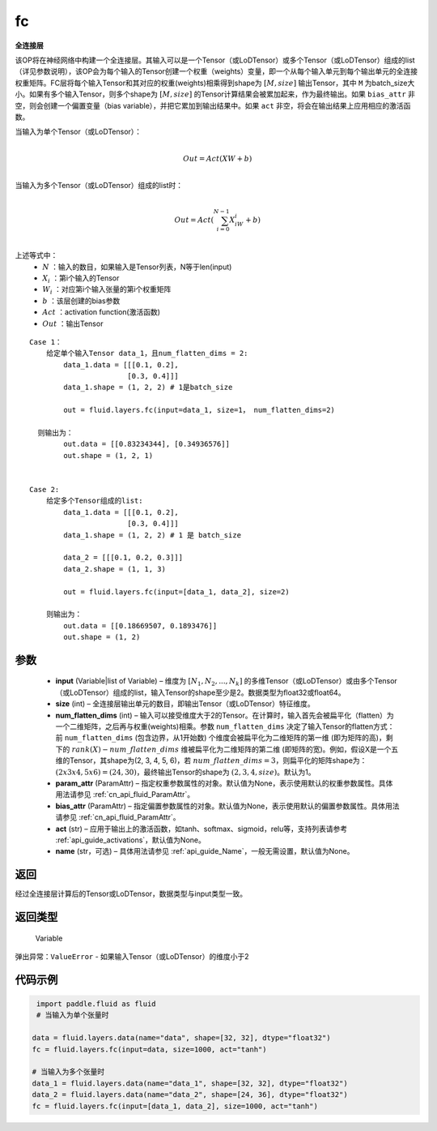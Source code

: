 .. _cn_api_fluid_layers_fc:

fc
-------------------------------


.. py:function::  paddle.fluid.layers.fc(input, size, num_flatten_dims=1, param_attr=None, bias_attr=None, act=None, name=None)





**全连接层**

该OP将在神经网络中构建一个全连接层。其输入可以是一个Tensor（或LoDTensor）或多个Tensor（或LoDTensor）组成的list（详见参数说明），该OP会为每个输入的Tensor创建一个权重（weights）变量，即一个从每个输入单元到每个输出单元的全连接权重矩阵。FC层将每个输入Tensor和其对应的权重(weights)相乘得到shape为 :math:`[M, size]` 输出Tensor，其中 ``M`` 为batch_size大小。如果有多个输入Tensor，则多个shape为 :math:`[M, size]` 的Tensor计算结果会被累加起来，作为最终输出。如果 ``bias_attr`` 非空，则会创建一个偏置变量（bias variable），并把它累加到输出结果中。如果 ``act`` 非空，将会在输出结果上应用相应的激活函数。

当输入为单个Tensor（或LoDTensor）：

.. math::

        \\Out = Act({XW + b})\\



当输入为多个Tensor（或LoDTensor）组成的list时：

.. math::

        \\Out=Act(\sum^{N-1}_{i=0}X_iW_i+b) \\


上述等式中：
  - :math:`N` ：输入的数目，如果输入是Tensor列表，N等于len(input)
  - :math:`X_i` ：第i个输入的Tensor
  - :math:`W_i` ：对应第i个输入张量的第i个权重矩阵
  - :math:`b` ：该层创建的bias参数
  - :math:`Act` ：activation function(激活函数)
  - :math:`Out` ：输出Tensor

::
            
        Case 1： 
            给定单个输入Tensor data_1，且num_flatten_dims = 2:
                data_1.data = [[[0.1, 0.2],
                               [0.3, 0.4]]]
                data_1.shape = (1, 2, 2) # 1是batch_size

                out = fluid.layers.fc(input=data_1, size=1， num_flatten_dims=2)

          则输出为：
                out.data = [[0.83234344], [0.34936576]]
                out.shape = (1, 2, 1)


        Case 2: 
            给定多个Tensor组成的list:
                data_1.data = [[[0.1, 0.2],
                               [0.3, 0.4]]]
                data_1.shape = (1, 2, 2) # 1 是 batch_size

                data_2 = [[[0.1, 0.2, 0.3]]]
                data_2.shape = (1, 1, 3)

                out = fluid.layers.fc(input=[data_1, data_2], size=2)

            则输出为：
                out.data = [[0.18669507, 0.1893476]]
                out.shape = (1, 2)


参数
::::::::::::

  - **input** (Variable|list of Variable) – 维度为 :math:`[N_1, N_2, ..., N_k]` 的多维Tensor（或LoDTensor）或由多个Tensor（或LoDTensor）组成的list，输入Tensor的shape至少是2。数据类型为float32或float64。
  - **size** (int) – 全连接层输出单元的数目，即输出Tensor（或LoDTensor）特征维度。
  - **num_flatten_dims** (int) – 输入可以接受维度大于2的Tensor。在计算时，输入首先会被扁平化（flatten）为一个二维矩阵，之后再与权重(weights)相乘。参数 ``num_flatten_dims`` 决定了输入Tensor的flatten方式：前 ``num_flatten_dims`` (包含边界，从1开始数) 个维度会被扁平化为二维矩阵的第一维 (即为矩阵的高)，剩下的 :math:`rank(X) - num\_flatten\_dims` 维被扁平化为二维矩阵的第二维 (即矩阵的宽)。例如，假设X是一个五维的Tensor，其shape为(2, 3, 4, 5, 6)，若 :math:`num\_flatten\_dims = 3`，则扁平化的矩阵shape为： :math:`(2 x 3 x 4, 5 x 6) = (24, 30)`，最终输出Tensor的shape为 :math:`(2, 3, 4, size)`。默认为1。
  - **param_attr** (ParamAttr) – 指定权重参数属性的对象。默认值为None，表示使用默认的权重参数属性。具体用法请参见  :ref:`cn_api_fluid_ParamAttr`。
  - **bias_attr** (ParamAttr) – 指定偏置参数属性的对象。默认值为None，表示使用默认的偏置参数属性。具体用法请参见  :ref:`cn_api_fluid_ParamAttr`。
  - **act** (str) – 应用于输出上的激活函数，如tanh、softmax、sigmoid，relu等，支持列表请参考  :ref:`api_guide_activations`，默认值为None。
  - **name** (str，可选) – 具体用法请参见  :ref:`api_guide_Name`，一般无需设置，默认值为None。


返回
::::::::::::
经过全连接层计算后的Tensor或LoDTensor，数据类型与input类型一致。

返回类型
::::::::::::
 Variable

弹出异常：``ValueError`` - 如果输入Tensor（或LoDTensor）的维度小于2

代码示例
::::::::::::

..  code-block:: python

         import paddle.fluid as fluid
         # 当输入为单个张量时

        data = fluid.layers.data(name="data", shape=[32, 32], dtype="float32")
        fc = fluid.layers.fc(input=data, size=1000, act="tanh")

        # 当输入为多个张量时
        data_1 = fluid.layers.data(name="data_1", shape=[32, 32], dtype="float32")
        data_2 = fluid.layers.data(name="data_2", shape=[24, 36], dtype="float32")
        fc = fluid.layers.fc(input=[data_1, data_2], size=1000, act="tanh")













